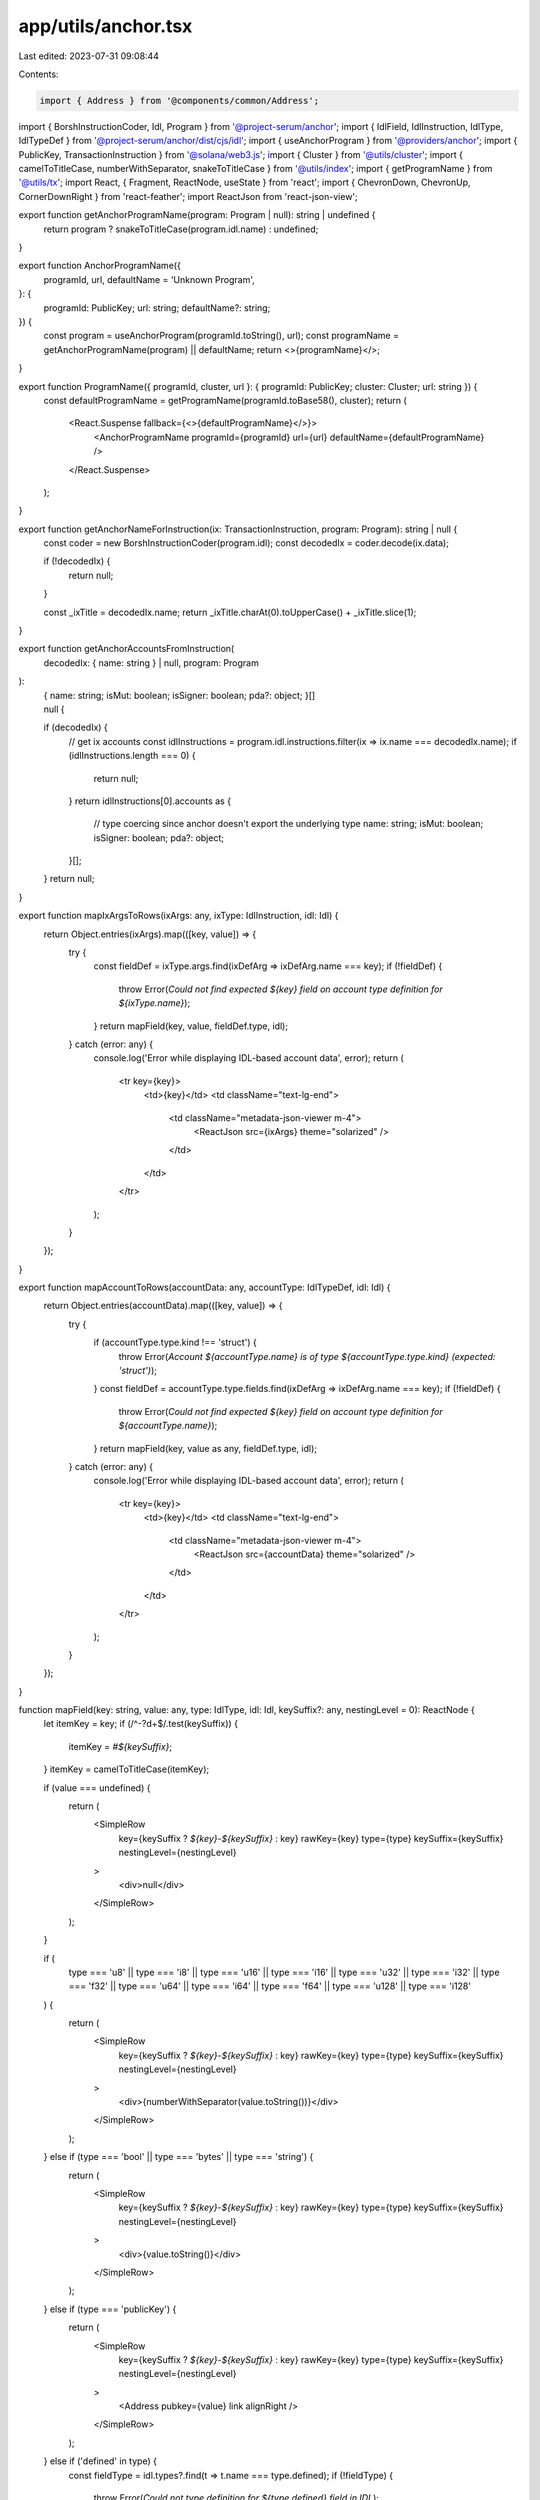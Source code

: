app/utils/anchor.tsx
====================

Last edited: 2023-07-31 09:08:44

Contents:

.. code-block:: tsx

    import { Address } from '@components/common/Address';
import { BorshInstructionCoder, Idl, Program } from '@project-serum/anchor';
import { IdlField, IdlInstruction, IdlType, IdlTypeDef } from '@project-serum/anchor/dist/cjs/idl';
import { useAnchorProgram } from '@providers/anchor';
import { PublicKey, TransactionInstruction } from '@solana/web3.js';
import { Cluster } from '@utils/cluster';
import { camelToTitleCase, numberWithSeparator, snakeToTitleCase } from '@utils/index';
import { getProgramName } from '@utils/tx';
import React, { Fragment, ReactNode, useState } from 'react';
import { ChevronDown, ChevronUp, CornerDownRight } from 'react-feather';
import ReactJson from 'react-json-view';

export function getAnchorProgramName(program: Program | null): string | undefined {
    return program ? snakeToTitleCase(program.idl.name) : undefined;
}

export function AnchorProgramName({
    programId,
    url,
    defaultName = 'Unknown Program',
}: {
    programId: PublicKey;
    url: string;
    defaultName?: string;
}) {
    const program = useAnchorProgram(programId.toString(), url);
    const programName = getAnchorProgramName(program) || defaultName;
    return <>{programName}</>;
}

export function ProgramName({ programId, cluster, url }: { programId: PublicKey; cluster: Cluster; url: string }) {
    const defaultProgramName = getProgramName(programId.toBase58(), cluster);
    return (
        <React.Suspense fallback={<>{defaultProgramName}</>}>
            <AnchorProgramName programId={programId} url={url} defaultName={defaultProgramName} />
        </React.Suspense>
    );
}

export function getAnchorNameForInstruction(ix: TransactionInstruction, program: Program): string | null {
    const coder = new BorshInstructionCoder(program.idl);
    const decodedIx = coder.decode(ix.data);

    if (!decodedIx) {
        return null;
    }

    const _ixTitle = decodedIx.name;
    return _ixTitle.charAt(0).toUpperCase() + _ixTitle.slice(1);
}

export function getAnchorAccountsFromInstruction(
    decodedIx: { name: string } | null,
    program: Program
):
    | {
          name: string;
          isMut: boolean;
          isSigner: boolean;
          pda?: object;
      }[]
    | null {
    if (decodedIx) {
        // get ix accounts
        const idlInstructions = program.idl.instructions.filter(ix => ix.name === decodedIx.name);
        if (idlInstructions.length === 0) {
            return null;
        }
        return idlInstructions[0].accounts as {
            // type coercing since anchor doesn't export the underlying type
            name: string;
            isMut: boolean;
            isSigner: boolean;
            pda?: object;
        }[];
    }
    return null;
}

export function mapIxArgsToRows(ixArgs: any, ixType: IdlInstruction, idl: Idl) {
    return Object.entries(ixArgs).map(([key, value]) => {
        try {
            const fieldDef = ixType.args.find(ixDefArg => ixDefArg.name === key);
            if (!fieldDef) {
                throw Error(`Could not find expected ${key} field on account type definition for ${ixType.name}`);
            }
            return mapField(key, value, fieldDef.type, idl);
        } catch (error: any) {
            console.log('Error while displaying IDL-based account data', error);
            return (
                <tr key={key}>
                    <td>{key}</td>
                    <td className="text-lg-end">
                        <td className="metadata-json-viewer m-4">
                            <ReactJson src={ixArgs} theme="solarized" />
                        </td>
                    </td>
                </tr>
            );
        }
    });
}

export function mapAccountToRows(accountData: any, accountType: IdlTypeDef, idl: Idl) {
    return Object.entries(accountData).map(([key, value]) => {
        try {
            if (accountType.type.kind !== 'struct') {
                throw Error(`Account ${accountType.name} is of type ${accountType.type.kind} (expected: 'struct')`);
            }
            const fieldDef = accountType.type.fields.find(ixDefArg => ixDefArg.name === key);
            if (!fieldDef) {
                throw Error(`Could not find expected ${key} field on account type definition for ${accountType.name}`);
            }
            return mapField(key, value as any, fieldDef.type, idl);
        } catch (error: any) {
            console.log('Error while displaying IDL-based account data', error);
            return (
                <tr key={key}>
                    <td>{key}</td>
                    <td className="text-lg-end">
                        <td className="metadata-json-viewer m-4">
                            <ReactJson src={accountData} theme="solarized" />
                        </td>
                    </td>
                </tr>
            );
        }
    });
}

function mapField(key: string, value: any, type: IdlType, idl: Idl, keySuffix?: any, nestingLevel = 0): ReactNode {
    let itemKey = key;
    if (/^-?\d+$/.test(keySuffix)) {
        itemKey = `#${keySuffix}`;
    }
    itemKey = camelToTitleCase(itemKey);

    if (value === undefined) {
        return (
            <SimpleRow
                key={keySuffix ? `${key}-${keySuffix}` : key}
                rawKey={key}
                type={type}
                keySuffix={keySuffix}
                nestingLevel={nestingLevel}
            >
                <div>null</div>
            </SimpleRow>
        );
    }

    if (
        type === 'u8' ||
        type === 'i8' ||
        type === 'u16' ||
        type === 'i16' ||
        type === 'u32' ||
        type === 'i32' ||
        type === 'f32' ||
        type === 'u64' ||
        type === 'i64' ||
        type === 'f64' ||
        type === 'u128' ||
        type === 'i128'
    ) {
        return (
            <SimpleRow
                key={keySuffix ? `${key}-${keySuffix}` : key}
                rawKey={key}
                type={type}
                keySuffix={keySuffix}
                nestingLevel={nestingLevel}
            >
                <div>{numberWithSeparator(value.toString())}</div>
            </SimpleRow>
        );
    } else if (type === 'bool' || type === 'bytes' || type === 'string') {
        return (
            <SimpleRow
                key={keySuffix ? `${key}-${keySuffix}` : key}
                rawKey={key}
                type={type}
                keySuffix={keySuffix}
                nestingLevel={nestingLevel}
            >
                <div>{value.toString()}</div>
            </SimpleRow>
        );
    } else if (type === 'publicKey') {
        return (
            <SimpleRow
                key={keySuffix ? `${key}-${keySuffix}` : key}
                rawKey={key}
                type={type}
                keySuffix={keySuffix}
                nestingLevel={nestingLevel}
            >
                <Address pubkey={value} link alignRight />
            </SimpleRow>
        );
    } else if ('defined' in type) {
        const fieldType = idl.types?.find(t => t.name === type.defined);
        if (!fieldType) {
            throw Error(`Could not type definition for ${type.defined} field in IDL`);
        }
        if (fieldType.type.kind === 'struct') {
            const structFields = fieldType.type.fields;
            return (
                <ExpandableRow
                    fieldName={itemKey}
                    fieldType={typeDisplayName(type)}
                    nestingLevel={nestingLevel}
                    key={keySuffix ? `${key}-${keySuffix}` : key}
                >
                    <Fragment key={keySuffix ? `${key}-${keySuffix}` : key}>
                        {Object.entries(value).map(([innerKey, innerValue]: [string, any]) => {
                            const innerFieldType = structFields.find(t => t.name === innerKey);
                            if (!innerFieldType) {
                                throw Error(
                                    `Could not type definition for ${innerKey} field in user-defined struct ${fieldType.name}`
                                );
                            }
                            return mapField(innerKey, innerValue, innerFieldType?.type, idl, key, nestingLevel + 1);
                        })}
                    </Fragment>
                </ExpandableRow>
            );
        } else {
            const enumVariantName = Object.keys(value)[0];
            const variant = fieldType.type.variants.find(
                val => val.name.toLocaleLowerCase() === enumVariantName.toLocaleLowerCase()
            );

            return variant && variant.fields ? (
                <ExpandableRow
                    fieldName={itemKey}
                    fieldType={typeDisplayName({ enum: enumVariantName })}
                    nestingLevel={nestingLevel}
                    key={keySuffix ? `${key}-${keySuffix}` : key}
                >
                    <Fragment key={keySuffix ? `${key}-${keySuffix}` : key}>
                        {Object.entries(value[enumVariantName]).map(([innerKey, innerValue]: [string, any], index) => {
                            const innerFieldType = variant.fields![index];
                            if (!innerFieldType) {
                                throw Error(
                                    `Could not type definition for ${innerKey} field in user-defined struct ${fieldType.name}`
                                );
                            }
                            return mapField(
                                innerKey,
                                innerValue,
                                (innerFieldType as any).name
                                    ? (innerFieldType as IdlField).type
                                    : (innerFieldType as IdlType),
                                idl,
                                key,
                                nestingLevel + 1
                            );
                        })}
                    </Fragment>
                </ExpandableRow>
            ) : (
                <SimpleRow
                    key={keySuffix ? `${key}-${keySuffix}` : key}
                    rawKey={key}
                    type={{ enum: type.defined }}
                    keySuffix={keySuffix}
                    nestingLevel={nestingLevel}
                >
                    {camelToTitleCase(enumVariantName)}
                </SimpleRow>
            );
        }
    } else if ('option' in type) {
        if (value === null) {
            return (
                <SimpleRow
                    key={keySuffix ? `${key}-${keySuffix}` : key}
                    rawKey={key}
                    type={type}
                    keySuffix={keySuffix}
                    nestingLevel={nestingLevel}
                >
                    Not provided
                </SimpleRow>
            );
        }
        return mapField(key, value, type.option, idl, key, nestingLevel);
    } else if ('vec' in type) {
        const itemType = type.vec;
        return (
            <ExpandableRow
                fieldName={itemKey}
                fieldType={typeDisplayName(type)}
                nestingLevel={nestingLevel}
                key={keySuffix ? `${key}-${keySuffix}` : key}
            >
                <Fragment key={keySuffix ? `${key}-${keySuffix}` : key}>
                    {(value as any[]).map((item, i) => mapField(key, item, itemType, idl, i, nestingLevel + 1))}
                </Fragment>
            </ExpandableRow>
        );
    } else if ('array' in type) {
        const [itemType] = type.array;
        return (
            <ExpandableRow
                fieldName={itemKey}
                fieldType={typeDisplayName(type)}
                nestingLevel={nestingLevel}
                key={keySuffix ? `${key}-${keySuffix}` : key}
            >
                <Fragment key={keySuffix ? `${key}-${keySuffix}` : key}>
                    {(value as any[]).map((item, i) => mapField(key, item, itemType, idl, i, nestingLevel + 1))}
                </Fragment>
            </ExpandableRow>
        );
    } else {
        console.log('Impossible type:', type);
        return (
            <tr key={keySuffix ? `${key}-${keySuffix}` : key}>
                <td>{camelToTitleCase(key)}</td>
                <td></td>
                <td className="text-lg-end">???</td>
            </tr>
        );
    }
}

function SimpleRow({
    rawKey,
    type,
    keySuffix,
    nestingLevel = 0,
    children,
}: {
    rawKey: string;
    type: IdlType | { enum: string };
    keySuffix?: any;
    nestingLevel: number;
    children?: ReactNode;
}) {
    let itemKey = rawKey;
    if (/^-?\d+$/.test(keySuffix)) {
        itemKey = `#${keySuffix}`;
    }
    itemKey = camelToTitleCase(itemKey);
    return (
        <tr
            style={{
                ...(nestingLevel === 0 ? {} : { backgroundColor: '#141816' }),
            }}
        >
            <td className="d-flex flex-row">
                {nestingLevel > 0 && (
                    <span style={{ paddingLeft: `${15 * nestingLevel}px` }}>
                        <CornerDownRight className="me-2" size={15} />
                    </span>
                )}
                <div>{itemKey}</div>
            </td>
            <td>{typeDisplayName(type)}</td>
            <td className="text-lg-end">{children}</td>
        </tr>
    );
}

export function ExpandableRow({
    fieldName,
    fieldType,
    nestingLevel,
    children,
}: {
    fieldName: string;
    fieldType: string;
    nestingLevel: number;
    children: React.ReactNode;
}) {
    const [expanded, setExpanded] = useState(false);
    return (
        <>
            <tr
                style={{
                    ...(nestingLevel === 0 ? {} : { backgroundColor: '#141816' }),
                }}
            >
                <td className="d-flex flex-row">
                    {nestingLevel > 0 && (
                        <div style={{ paddingLeft: `${15 * nestingLevel}px` }}>
                            <CornerDownRight className="me-2" size={15} />
                        </div>
                    )}
                    <div>{fieldName}</div>
                </td>
                <td>{fieldType}</td>
                <td className="text-lg-end" onClick={() => setExpanded(current => !current)}>
                    <div className="c-pointer">
                        {expanded ? (
                            <>
                                <span className="text-info me-2">Collapse</span>
                                <ChevronUp size={15} />
                            </>
                        ) : (
                            <>
                                <span className="text-info me-2">Expand</span>
                                <ChevronDown size={15} />
                            </>
                        )}
                    </div>
                </td>
            </tr>
            {expanded && <>{children}</>}
        </>
    );
}

function typeDisplayName(
    type:
        | IdlType
        | {
              enum: string;
          }
): string {
    switch (type) {
        case 'bool':
        case 'u8':
        case 'i8':
        case 'u16':
        case 'i16':
        case 'u32':
        case 'i32':
        case 'f32':
        case 'u64':
        case 'i64':
        case 'f64':
        case 'u128':
        case 'i128':
        case 'bytes':
        case 'string':
            return type.toString();
        case 'publicKey':
            return 'PublicKey';
        default:
            if ('enum' in type) return `${type.enum} (enum)`;
            if ('defined' in type) return type.defined;
            if ('option' in type) return `${typeDisplayName(type.option)} (optional)`;
            if ('vec' in type) return `${typeDisplayName(type.vec)}[]`;
            if ('array' in type) return `${typeDisplayName(type.array[0])}[${type.array[1]}]`;
            return 'unkonwn';
    }
}


